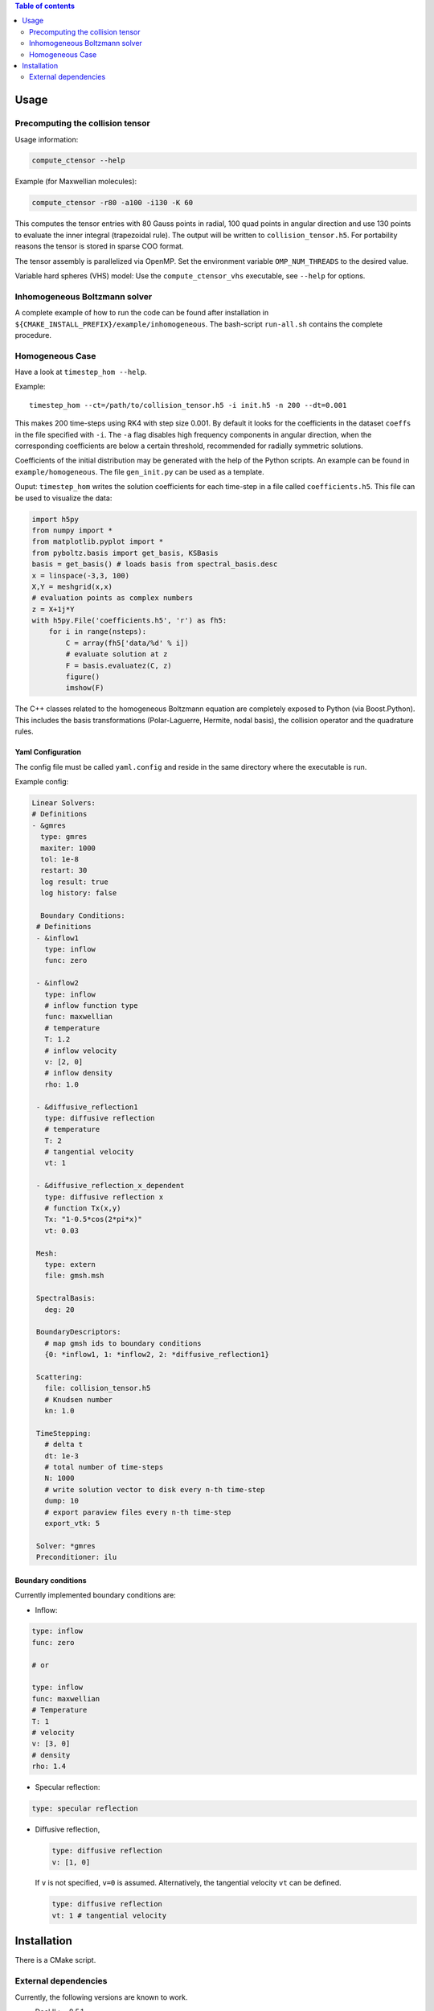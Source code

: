 .. contents:: Table of contents
    :depth: 2

#####
Usage
#####

Precomputing the collision tensor
*********************************

Usage information:

.. code-block:: bash

  compute_ctensor --help

Example (for Maxwellian molecules):

.. code-block:: bash

  compute_ctensor -r80 -a100 -i130 -K 60

This computes the tensor entries with 80 Gauss points in radial, 100 quad points in
angular direction and use 130 points to evaluate the inner integral (trapezoidal
rule). The output will be written to ``collision_tensor.h5``. For
portability reasons the tensor is stored in sparse COO format.

The tensor assembly is parallelized via OpenMP. Set the environment variable
``OMP_NUM_THREADS`` to the desired value.

Variable hard spheres (VHS) model: Use the ``compute_ctensor_vhs`` executable,
see ``--help`` for options.


Inhomogeneous Boltzmann solver
******************************

A complete example of how to run the code can be found after installation in
``${CMAKE_INSTALL_PREFIX}/example/inhomogeneous``.  The bash-script ``run-all.sh``
contains the complete procedure.



Homogeneous Case
****************

Have a look at ``timestep_hom --help``.

Example:
::

   timestep_hom --ct=/path/to/collision_tensor.h5 -i init.h5 -n 200 --dt=0.001

This makes 200 time-steps using RK4 with step size 0.001. By default it looks for the
coefficients in the dataset ``coeffs`` in the file specified with ``-i``.  The ``-a``
flag disables high frequency components in angular direction, when the corresponding
coefficients are below a certain threshold, recommended for radially symmetric
solutions.

Coefficients of the initial distribution may be generated with the help of the Python
scripts. An example can be found in ``example/homogeneous``. The file
``gen_init.py`` can be used as a template.

Ouput:
``timestep_hom`` writes the solution coefficients for each time-step in a file called
``coefficients.h5``. This file can be used to visualize the data:

.. code-block:: python

   import h5py
   from numpy import *
   from matplotlib.pyplot import *
   from pyboltz.basis import get_basis, KSBasis
   basis = get_basis() # loads basis from spectral_basis.desc
   x = linspace(-3,3, 100)
   X,Y = meshgrid(x,x)
   # evaluation points as complex numbers
   z = X+1j*Y
   with h5py.File('coefficients.h5', 'r') as fh5:
       for i in range(nsteps):
           C = array(fh5['data/%d' % i])
           # evaluate solution at z
           F = basis.evaluatez(C, z)
           figure()
           imshow(F)

The C++ classes related to the homogeneous Boltzmann equation are completely
exposed to Python (via Boost.Python). This includes the basis transformations
(Polar-Laguerre, Hermite, nodal basis), the collision operator and the
quadrature rules.


Yaml Configuration
==================

The config file must be called ``yaml.config`` and reside in the same directory where
the executable is run.

Example config:

.. code-block:: yaml

   Linear Solvers:
   # Definitions
   - &gmres
     type: gmres
     maxiter: 1000
     tol: 1e-8
     restart: 30
     log result: true
     log history: false

     Boundary Conditions:
    # Definitions
    - &inflow1
      type: inflow
      func: zero

    - &inflow2
      type: inflow
      # inflow function type
      func: maxwellian
      # temperature
      T: 1.2
      # inflow velocity
      v: [2, 0]
      # inflow density
      rho: 1.0

    - &diffusive_reflection1
      type: diffusive reflection
      # temperature
      T: 2
      # tangential velocity
      vt: 1

    - &diffusive_reflection_x_dependent
      type: diffusive reflection x
      # function Tx(x,y)
      Tx: "1-0.5*cos(2*pi*x)"
      vt: 0.03

    Mesh:
      type: extern
      file: gmsh.msh

    SpectralBasis:
      deg: 20

    BoundaryDescriptors:
      # map gmsh ids to boundary conditions
      {0: *inflow1, 1: *inflow2, 2: *diffusive_reflection1}

    Scattering:
      file: collision_tensor.h5
      # Knudsen number
      kn: 1.0

    TimeStepping:
      # delta t
      dt: 1e-3
      # total number of time-steps
      N: 1000
      # write solution vector to disk every n-th time-step
      dump: 10
      # export paraview files every n-th time-step
      export_vtk: 5

    Solver: *gmres
    Preconditioner: ilu



Boundary conditions
===================

Currently implemented boundary conditions are:

- Inflow:

.. code-block:: yaml

     type: inflow
     func: zero

     # or

     type: inflow
     func: maxwellian
     # Temperature
     T: 1
     # velocity
     v: [3, 0]
     # density
     rho: 1.4

- Specular reflection:

.. code-block:: yaml

     type: specular reflection

- Diffusive reflection,

  .. code-block:: yaml

      type: diffusive reflection
      v: [1, 0]

  If ``v`` is not specified, ``v=0`` is assumed.
  Alternatively, the tangential velocity ``vt`` can be defined.

  .. code-block:: yaml

      type: diffusive reflection
      vt: 1 # tangential velocity


############
Installation
############

There is a CMake script.

External dependencies
*********************

Currently, the following versions are known to work.

- Deal.II >= 8.5.1
- Trilinos >= 12.12.1
- HDF5 C library with MPI >= 1.8.12.
- Boost >= 1.63.0 (required: numpy support in Boost.Python)
- Python >= 3.6
- Eigen >= 3.3.1
- Cmake >= 2.8
- MPFR >= 3.1.2
- METIS >= 5.1
- yaml-cpp >= 0.6.1
- HDF5 python (h5py): http://www.h5py.org/
- recent gcc compiler

If the above mentioned libraries reside in custom locations the paths must be
passed to cmake using `-DPACKAGENAME_DIR`, see `ccmake .`.

Trilinos
========

Tested with Trilinos 12.12.1, earlier versions should work as well.

Configure:

.. code-block:: bash

  cmake .. \
      -DTrilinos_ENABLE_ALL_PACKAGES:BOOL=ON \
      -DTrilinos_ENABLE_NOX:BOOL=OFF \
      -DTrilinos_ENABLE_OpenMP:BOOL=ON \
      -DTPL_ENABLE_MPI:BOOL=ON \
      -DTrilinos_ENABLE_CXX11:BOOL=ON \
      -DEpetraExt_USING_HDF5=ON \
  -DTrilinos_ENABLE_HDF5:BOOL=ON \
      -DCMAKE_INSTALL_PREFIX:PATH=/usr \
      -DBUILD_SHARED_LIBS:BOOL=ON \
      $EXTRA_ARGS

EpetraExt_USING_HDF5 and must be set to ON.


Deal.II
=======

Versions 8.5 and 8.4 should work.

Configure:

.. code-block:: bash

    cmake -DCMAKE_BUILD_TYPE=Release \
        -DDEAL_II_WITH_MPI=ON \
        -DDEAL_II_WITH_TRILINOS=ON \
        -DDEAL_II_WITH_CXX11=ON \
        -DDEAL_II_WITH_PETSC=OFF \
        -DDEAL_II_WITH_MUMPS=OFF \
        -DDEAL_II_WITH_SLEPC=OFF \
        -DDEAL_II_WITH_NETCDF=OFF \
        -DDEAL_II_WITH_COMPONENT_DOCUMENTATION=OFF \
        -DDEAL_II_WITH_P4EST=OFF \
        -DDEAL_II_WITH_THREADS=ON \
        -DTRILINOS_DIR=/usr \
        -DHDF5_DIR=/path/tohdf5 \


yaml-cpp
========

Application code in ``applications/modified_least_squares`` uses yaml config files.
Sources can be found here: https://github.com/jbeder/yaml-cpp
Environment variable ``YAMLCPP_DIR`` must point to the install directory.

Optional: some post processing python scripts use pyyaml (http://pyyaml.org)

Boost
=====

Make sure that Boost is built with Python 3 and numpy support.


Paraview
========

Simulation results are exported to the HDF5/xdmf format, which is compatible
with Paraview.


Build
=====

.. code-block:: bash

   git clone git@gitlab.math.ethz.ch:simonpi/2dBoltzmann.git
   mkdir build
   cd build
   cmake -DCMAKE_INSTALL_PREFIX=/path/to/installdir ../code

Note that the ``build`` directory should reside outside the source directory.

``make install`` will install binaries to ``${CMAKE_INSTALL_PREFIX}/bin``.
Python modules will be installed to ``${CMAKE_INSTALL_PREFIX}/lib/python3.6/site-packages``.
In order to use the Python scripts for pre- and postprocessing the environment variable ``PYTHONPATH``
should be set accordingly.

In case that some of the dependencies are installed in non standard paths, one has to
set environment variables pointing to the correct locations (e.g. METIS_DIR,
Trilinos_DIR, etc...).  The name of these variables can be found in the files
``FindPackage.cmake`` under ``cmake-Modules``, or by calling ``ccmake .`` in the
build directory.
